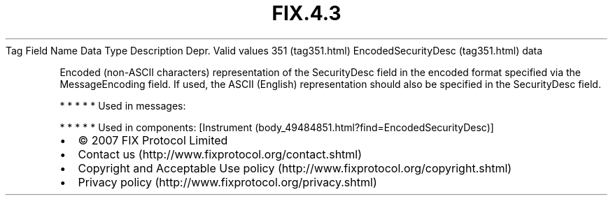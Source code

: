 .TH FIX.4.3 "" "" "Tag #351"
Tag
Field Name
Data Type
Description
Depr.
Valid values
351 (tag351.html)
EncodedSecurityDesc (tag351.html)
data
.PP
Encoded (non-ASCII characters) representation of the SecurityDesc
field in the encoded format specified via the MessageEncoding
field. If used, the ASCII (English) representation should also be
specified in the SecurityDesc field.
.PP
   *   *   *   *   *
Used in messages:
.PP
   *   *   *   *   *
Used in components:
[Instrument (body_49484851.html?find=EncodedSecurityDesc)]

.PD 0
.P
.PD

.PP
.PP
.IP \[bu] 2
© 2007 FIX Protocol Limited
.IP \[bu] 2
Contact us (http://www.fixprotocol.org/contact.shtml)
.IP \[bu] 2
Copyright and Acceptable Use policy (http://www.fixprotocol.org/copyright.shtml)
.IP \[bu] 2
Privacy policy (http://www.fixprotocol.org/privacy.shtml)
